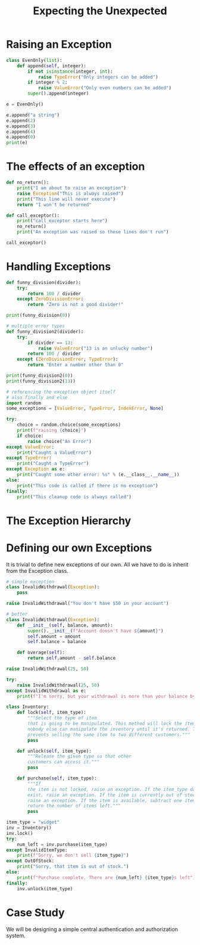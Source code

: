 #+TITLE: Expecting the Unexpected

* Raising an Exception

#+BEGIN_SRC python
class EvenOnly(list):
    def append(self, integer):
        if not isinstance(integer, int):
            raise TypeError("Only integers can be added")
        if integer % 2:
            raise ValueError("Only even numbers can be added")
        super().append(integer)

e = EvenOnly()

e.append("a string")
e.append(2)
e.append(3)
e.append(4)
e.append(0)
print(e)
#+END_SRC

* The effects of an exception

#+BEGIN_SRC python
def no_return():
    print("I am about to raise an exception")
    raise Exception("This is always raised")
    print("This line will never execute")
    return "I won't be returned"

def call_exceptor():
    print("call_exceptor starts here")
    no_return()
    print("An exception was raised so these lines don't run")

call_exceptor()
#+END_SRC

* Handling Exceptions

#+BEGIN_SRC python
def funny_division(divider):
    try:
        return 100 / divider
    except ZeroDivisionError:
        return "Zero is not a good divider!"

print(funny_division(0))

# multiple error types
def funny_division2(divider):
    try:
        if divider == 13:
            raise ValueError("13 is an unlucky number")
        return 100 / divider
    except (ZeroDivisionError, TypeError):
        return "Enter a number other than 0"

print(funny_division2(0))
print(funny_division2(13))

# referencing the exception object itself
# also finally and else
import random
some_exceptions = [ValueError, TypeError, IndexError, None]

try:
    choice = random.choice(some_exceptions)
    print(f"raising {choice}")
    if choice:
        raise choice("An Error")
except ValueError:
    print("Caught a ValueError")
except TypeError:
    print("Caught a TypeError")
except Exception as e:
    print("Caught some other error: %s" % (e.__class__.__name__))
else:
    print("This code is called if there is no exception")
finally:
    print("This cleanup code is always called")
#+END_SRC

* The Exception Hierarchy



#+DOWNLOADED: /tmp/screenshot.png @ 2021-05-26 09:00:13
[[file:The Exception Hierarchy/screenshot_2021-05-26_09-00-13.png]]

* Defining our own Exceptions

It is trivial to define new exceptions of our own. All we have to do is inherit from the Exception class.

#+BEGIN_SRC python
# simple exception
class InvalidWithdrawal(Exception):
    pass

raise InvalidWithdrawal("You don't have $50 in your account")

# better
class InvalidWithdrawal(Exception):
    def __init__(self, balance, amount):
        super().__init__(f"Account doesn't have ${amount}")
        self.amount = amount
        self.balance = balance

    def overage(self):
        return self.amount - self.balance

raise InvalidWithdrawal(25, 50)

try:
    raise InvalidWithdrawal(25, 50)
except InvalidWithdrawal as e:
    print(f"I'm sorry, but your withdrawal is more than your balance by ${e.overage()}")
#+END_SRC

#+BEGIN_SRC python
class Inventory:
    def lock(self, item_type):
        """Select the type of item
        that is going to be manipulated. This method will lock the item so
        nobody else can manipulate the inventory until it's returned. This
        prevents selling the same item to two different customers."""
        pass

    def unlock(self, item_type):
        """Release the given type so that other
        customers can access it."""
        pass

    def purchase(self, item_type):
        """If
        the item is not locked, raise an exception. If the item_type does not
        exist, raise an exception. If the item is currently out of stock,
        raise an exception. If the item is available, subtract one item and
        return the number of items left."""
        pass

item_type = "widget"
inv = Inventory()
inv.lock()
try:
    num_left = inv.purchase(item_type)
except InvalidItemType:
    print(f"Sorry, we don't sell {item_type}")
except OutOfStock:
    print("Sorry, that item is out of stock.")
else:
    print(f"Purchase complete. There are {num_left} {item_type}s left")
finally:
    inv.unlock(item_type)
#+END_SRC

* Case Study

We will be designing a simple central authentication and authorization system.
